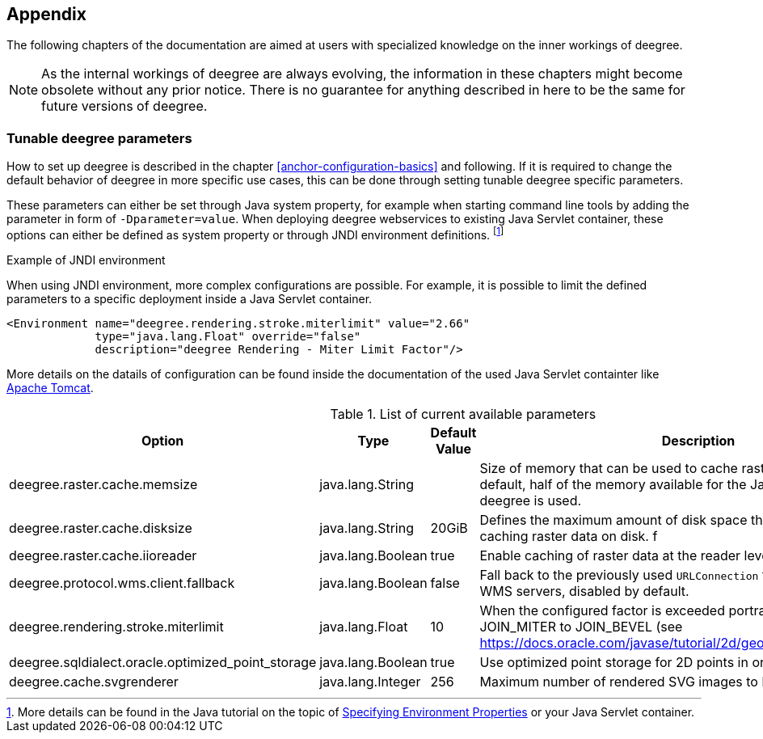[[anchor-appendix]]
== Appendix

The following chapters of the documentation are aimed at users with specialized knowledge on the inner workings of deegree.

NOTE: As the internal workings of deegree are always evolving, the information in these chapters might become obsolete without any prior notice. There is no guarantee for anything described in here to be the same for future versions of deegree.

=== Tunable deegree parameters

How to set up deegree is described in the chapter <<anchor-configuration-basics>> and following.
If it is required to change the default behavior of deegree in more specific use cases, this can be done through setting tunable deegree specific parameters.

These parameters can either be set through Java system property, for example when starting command line tools by adding the parameter in form of `-Dparameter=value`.
When deploying deegree webservices to existing Java Servlet container, these options can either be defined as system property or through JNDI environment definitions. 
footnote:[More details can be found in the Java tutorial on the topic of https://docs.oracle.com/javase/jndi/tutorial/beyond/env/source.html#SYS/[Specifying Environment Properties] or your Java Servlet container.]

.Example of JNDI environment

When using JNDI environment, more complex configurations are possible. For example, it is possible to limit the defined parameters to a specific deployment inside a Java Servlet container.

[source,xml]
----
<Environment name="deegree.rendering.stroke.miterlimit" value="2.66" 
             type="java.lang.Float" override="false" 
             description="deegree Rendering - Miter Limit Factor"/>
----
More details on the datails of configuration can be found inside the documentation of the used Java Servlet containter 
like https://tomcat.apache.org/tomcat-9.0-doc/config/context.html#Environment_Entries[Apache Tomcat].

.List of current available parameters

[width="100%",cols="20%,20%,10%,50%",options="header",]
|===
|Option |Type |Default Value |Description

|deegree.raster.cache.memsize |java.lang.String | |Size of memory that can be used to cache raster data in memory. By default, half of the memory available for the Java Process running deegree is used. 

|deegree.raster.cache.disksize |java.lang.String |20GiB |Defines the maximum amount of disk space that can be used for caching raster data on disk.
f
|deegree.raster.cache.iioreader |java.lang.Boolean |true |Enable caching of raster data at the reader level, enabled by default.

|deegree.protocol.wms.client.fallback |java.lang.Boolean |false |Fall back to the previously used `URLConnection` for requests to remote WMS servers, disabled by default.

|deegree.rendering.stroke.miterlimit |java.lang.Float |10 |When the configured factor is exceeded portrayal changes from JOIN_MITER to JOIN_BEVEL (see https://docs.oracle.com/javase/tutorial/2d/geometry/strokeandfill.html).

|deegree.sqldialect.oracle.optimized_point_storage |java.lang.Boolean |true |Use optimized point storage for 2D points in oracle database.

|deegree.cache.svgrenderer |java.lang.Integer |256 |Maximum number of rendered SVG images to be cached for speed

|===